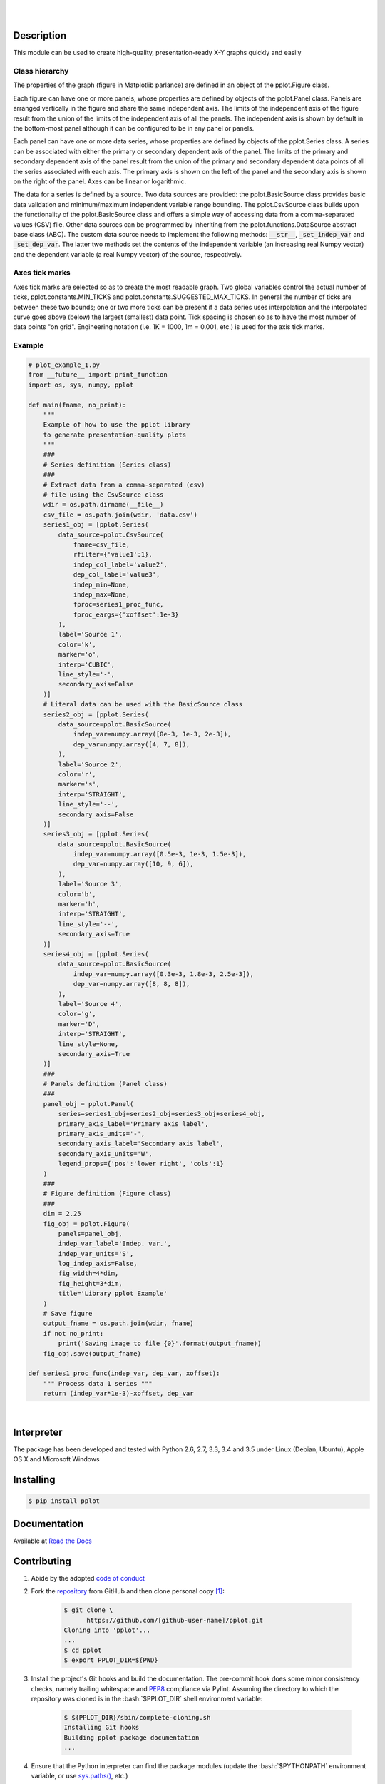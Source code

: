 .. README.rst
.. Copyright (c) 2013-2017 Pablo Acosta-Serafini
.. See LICENSE for details


.. image:: https://badge.fury.io/py/pplot.svg
    :target: https://pypi.python.org/pypi/pplot
    :alt: PyPI version

.. image:: https://img.shields.io/pypi/l/pplot.svg
    :target: https://pypi.python.org/pypi/pplot
    :alt: License

.. image:: https://img.shields.io/pypi/pyversions/pplot.svg
    :target: https://pypi.python.org/pypi/pplot
    :alt: Python versions supported

.. image:: https://img.shields.io/pypi/format/pplot.svg
    :target: https://pypi.python.org/pypi/pplot
    :alt: Format

|

.. image::
   https://travis-ci.org/pmacosta/pplot.svg?branch=master

.. image::
   https://ci.appveyor.com/api/projects/status/
   7dpk342kxs8kcg5t/branch/master?svg=true
   :alt: Windows continuous integration

.. image::
   https://codecov.io/github/pmacosta/pplot/coverage.svg?branch=master
   :target: https://codecov.io/github/pmacosta/pplot?branch=master
   :alt: Continuous integration coverage

.. image::
   https://readthedocs.org/projects/pip/badge/?version=stable
   :target: http://pip.readthedocs.org/en/stable/?badge=stable
   :alt: Documentation status

|

Description
===========

.. role:: bash(code)
	:language: bash

.. [[[cog
.. import os, sys, pmisc, docs.support.requirements_to_rst
.. file_name = sys.modules['docs.support.requirements_to_rst'].__file__
.. mdir = os.path.join(os.path.realpath(
..    os.path.dirname(os.path.dirname(os.path.dirname(file_name)))), 'sbin'
.. )
.. docs.support.requirements_to_rst.def_links(cog)
.. ]]]
.. _Astroid: https://bitbucket.org/logilab/astroid
.. _Cog: http://nedbatchelder.com/code/cog
.. _Coverage: http://coverage.readthedocs.org/en/coverage-4.0a5
.. _Decorator: https://pythonhosted.org/decorator
.. _Docutils: http://docutils.sourceforge.net/docs
.. _Funcsigs: https://pypi.python.org/pypi/funcsigs
.. _Matplotlib: http://matplotlib.org
.. _Mock: http://www.voidspace.org.uk/python/mock
.. _Nose: http://nose.readthedocs.org
.. _Numpy: http://www.numpy.org
.. _Pcsv: http://pcsv.readthedocs.org
.. _Peng: http://peng.readthedocs.org
.. _Pexdoc: http://pexdoc.readthedocs.org
.. _Pillow: https://python-pillow.github.io
.. _Pmisc: http://pmisc.readthedocs.org
.. _PyContracts: https://andreacensi.github.io/contracts
.. _Pylint: http://www.pylint.org
.. _Py.test: http://pytest.org
.. _Pytest-coverage: https://pypi.python.org/pypi/pytest-cov
.. _Pytest-xdist: https://pypi.python.org/pypi/pytest-xdist
.. _Scipy: http://www.scipy.org
.. _Six: https://pythonhosted.org/six
.. _Sphinx: http://sphinx-doc.org
.. _ReadTheDocs Sphinx theme: https://github.com/snide/sphinx_rtd_theme
.. _Inline Syntax Highlight Sphinx Extension:
   https://bitbucket.org/klorenz/sphinxcontrib-inlinesyntaxhighlight
.. _Tox: https://testrun.org/tox
.. _Virtualenv: http://docs.python-guide.org/en/latest/dev/virtualenvs
.. [[[end]]]

This module can be used to create high-quality, presentation-ready X-Y graphs
quickly and easily

***************
Class hierarchy
***************

The properties of the graph (figure in Matplotlib parlance) are defined in an
object of the pplot.Figure class.

Each figure can have one or more panels, whose properties are defined by objects
of the pplot.Panel class. Panels are arranged vertically in
the figure and share the same independent axis.  The limits of the independent
axis of the figure result from the union of the limits of the independent axis
of all the panels. The independent axis is shown by default in the bottom-most
panel although it can be configured to be in any panel or panels.

Each panel can have one or more data series, whose properties are defined by
objects of the pplot.Series class. A series can be associated
with either the primary or secondary dependent axis of the panel. The limits of
the primary and secondary dependent axis of the panel result from the union of
the primary and secondary dependent data points of all the series associated
with each axis. The primary axis is shown on the left of the panel and the
secondary axis is shown on the right of the panel. Axes can be linear or
logarithmic.

The data for a series is defined by a source. Two data sources are provided:
the pplot.BasicSource class provides basic data validation
and minimum/maximum independent variable range bounding. The
pplot.CsvSource class builds upon the functionality of the
pplot.BasicSource class and offers a simple way of accessing
data from a comma-separated values (CSV) file.  Other data sources can be
programmed by inheriting from the pplot.functions.DataSource
abstract base class (ABC). The custom data source needs to implement the
following methods: :code:`__str__`, :code:`_set_indep_var` and
:code:`_set_dep_var`. The latter two methods set the contents of the
independent variable (an increasing real Numpy vector) and the dependent
variable (a real Numpy vector) of the source, respectively.


***************
Axes tick marks
***************

Axes tick marks are selected so as to create the most readable graph. Two
global variables control the actual number of ticks,
pplot.constants.MIN_TICKS and
pplot.constants.SUGGESTED_MAX_TICKS.
In general the number of ticks are between these two bounds; one or two more
ticks can be present if a data series uses interpolation and the interpolated
curve goes above (below) the largest (smallest) data point. Tick spacing is
chosen so as to have the most number of data points "on grid". Engineering
notation (i.e. 1K = 1000, 1m = 0.001, etc.) is used for the axis tick marks.

*******
Example
*******

.. [[[cog
.. import pmisc
.. pmisc.incfile(
..     "plot_example_1.py",
..     cog.out,
..     "1,6-108",
..     "../docs/support"
.. )
.. ]]]
.. code-block:: python

    # plot_example_1.py
    from __future__ import print_function
    import os, sys, numpy, pplot

    def main(fname, no_print):
        """
        Example of how to use the pplot library
        to generate presentation-quality plots
        """
        ###
        # Series definition (Series class)
        ###
        # Extract data from a comma-separated (csv)
        # file using the CsvSource class
        wdir = os.path.dirname(__file__)
        csv_file = os.path.join(wdir, 'data.csv')
        series1_obj = [pplot.Series(
            data_source=pplot.CsvSource(
                fname=csv_file,
                rfilter={'value1':1},
                indep_col_label='value2',
                dep_col_label='value3',
                indep_min=None,
                indep_max=None,
                fproc=series1_proc_func,
                fproc_eargs={'xoffset':1e-3}
            ),
            label='Source 1',
            color='k',
            marker='o',
            interp='CUBIC',
            line_style='-',
            secondary_axis=False
        )]
        # Literal data can be used with the BasicSource class
        series2_obj = [pplot.Series(
            data_source=pplot.BasicSource(
                indep_var=numpy.array([0e-3, 1e-3, 2e-3]),
                dep_var=numpy.array([4, 7, 8]),
            ),
            label='Source 2',
            color='r',
            marker='s',
            interp='STRAIGHT',
            line_style='--',
            secondary_axis=False
        )]
        series3_obj = [pplot.Series(
            data_source=pplot.BasicSource(
                indep_var=numpy.array([0.5e-3, 1e-3, 1.5e-3]),
                dep_var=numpy.array([10, 9, 6]),
            ),
            label='Source 3',
            color='b',
            marker='h',
            interp='STRAIGHT',
            line_style='--',
            secondary_axis=True
        )]
        series4_obj = [pplot.Series(
            data_source=pplot.BasicSource(
                indep_var=numpy.array([0.3e-3, 1.8e-3, 2.5e-3]),
                dep_var=numpy.array([8, 8, 8]),
            ),
            label='Source 4',
            color='g',
            marker='D',
            interp='STRAIGHT',
            line_style=None,
            secondary_axis=True
        )]
        ###
        # Panels definition (Panel class)
        ###
        panel_obj = pplot.Panel(
            series=series1_obj+series2_obj+series3_obj+series4_obj,
            primary_axis_label='Primary axis label',
            primary_axis_units='-',
            secondary_axis_label='Secondary axis label',
            secondary_axis_units='W',
            legend_props={'pos':'lower right', 'cols':1}
        )
        ###
        # Figure definition (Figure class)
        ###
        dim = 2.25
        fig_obj = pplot.Figure(
            panels=panel_obj,
            indep_var_label='Indep. var.',
            indep_var_units='S',
            log_indep_axis=False,
            fig_width=4*dim,
            fig_height=3*dim,
            title='Library pplot Example'
        )
        # Save figure
        output_fname = os.path.join(wdir, fname)
        if not no_print:
            print('Saving image to file {0}'.format(output_fname))
        fig_obj.save(output_fname)

    def series1_proc_func(indep_var, dep_var, xoffset):
        """ Process data 1 series """
        return (indep_var*1e-3)-xoffset, dep_var

.. [[[end]]]

|


Interpreter
===========

The package has been developed and tested with Python 2.6, 2.7, 3.3, 3.4
and 3.5 under Linux (Debian, Ubuntu), Apple OS X and Microsoft Windows

Installing
==========

.. code-block:: bash

	$ pip install pplot

Documentation
=============

Available at `Read the Docs <https://pplot.readthedocs.org>`_

Contributing
============

1. Abide by the adopted `code of conduct
   <http://contributor-covenant.org/version/1/3/0>`_

2. Fork the `repository <https://github.com/pmacosta/pplot>`_ from
   GitHub and then clone personal copy [#f1]_:

	.. code-block:: bash

		$ git clone \
		      https://github.com/[github-user-name]/pplot.git
                Cloning into 'pplot'...
                ...
		$ cd pplot
		$ export PPLOT_DIR=${PWD}

3. Install the project's Git hooks and build the documentation. The pre-commit
   hook does some minor consistency checks, namely trailing whitespace and
   `PEP8 <https://www.python.org/dev/peps/pep-0008/>`_ compliance via
   Pylint. Assuming the directory to which the repository was cloned is
   in the :bash:`$PPLOT_DIR` shell environment variable:

	.. code-block:: bash

		$ ${PPLOT_DIR}/sbin/complete-cloning.sh
                Installing Git hooks
                Building pplot package documentation
                ...

4. Ensure that the Python interpreter can find the package modules
   (update the :bash:`$PYTHONPATH` environment variable, or use
   `sys.paths() <https://docs.python.org/2/library/sys.html#sys.path>`_,
   etc.)

	.. code-block:: bash

		$ export PYTHONPATH=${PYTHONPATH}:${PPLOT_DIR}

5. Install the dependencies (if needed, done automatically by pip):

    .. [[[cog
    .. docs.support.requirements_to_rst.proc_requirements(cog)
    .. ]]]


    * `Astroid`_ (Python 2.6: older than 1.4, Python 2.7 or newer: 1.3.8
      or newer)

    * `Cog`_ (2.4 or newer)

    * `Coverage`_ (3.7.1 or newer)

    * `Decorator`_ (3.4.2 or newer)

    * `Docutils`_ (Python 2.6: 0.12 or newer and older than 0.13, Python
      2.7: 0.12 or newer, Python 3.3: 0.12 or newer and older than 0.13,
      Python 3.4: 0.12 or newer, Python 3.5: 0.12 or newer, Python 3.6:
      0.12 or newer)

    * `Funcsigs`_ (Python 2.x only, 0.4 or newer)

    * `Inline Syntax Highlight Sphinx Extension`_ (0.2 or newer)

    * `Matplotlib`_ (Python 2.6: 1.4.1 or newer and older than 2.0,
      Python 2.7: 1.4.1 or newer, Python 3.3: 1.4.1 or newer and older
      than 2.0, Python 3.4: 1.4.1 or newer, Python 3.5: 1.4.1 or newer,
      Python 3.6: 1.4.1 or newer)

    * `Mock`_ (Python 2.x only, 1.0.1 or newer)

    * `Nose`_ (Python 2.6: 1.0.0 or newer)

    * `Numpy`_ (Python 2.6: 1.8.2 or newer and older than 1.12, Python
      2.7: 1.8.2 or newer, Python 3.3: 1.8.2 or newer and older than
      1.12, Python 3.4: 1.8.2 or newer, Python 3.5: 1.8.2 or newer,
      Python 3.6: 1.8.2 or newer)

    * `Pcsv`_ (1.0.5 or newer)

    * `Peng`_ (1.0.6 or newer)

    * `Pexdoc`_ (1.0.9 or newer)

    * `Pillow`_ (Python 2.6: 2.6.1 or newer and older than 4.0, Python
      2.7 or newer: 2.6.1 or newer)

    * `Pmisc`_ (1.2.2 or newer)

    * `Py.test`_ (2.7.0 or newer)

    * `PyContracts`_ (1.7.2 or newer except 1.7.7)

    * `Pylint`_ (Python 2.6: 1.3 or newer and older than 1.4, Python 2.7
      or newer: 1.3.1 or newer)

    * `Pytest-coverage`_ (1.8.0 or newer)

    * `Pytest-xdist`_ (optional, 1.8.0 or newer)

    * `ReadTheDocs Sphinx theme`_ (0.1.9 or newer)

    * `Scipy`_ (Python 2.6: 0.13.3 or newer and older than 0.18, Python
      2.7: 0.13.3 or newer, Python 3.3: 0.13.3 or newer and older than
      0.18, Python 3.4: 0.13.3 or newer, Python 3.5: 0.13.3 or newer,
      Python 3.6: 0.13.3 or newer)

    * `Six`_ (1.4.0 or newer)

    * `Sphinx`_ (Python 2.6: 1.2.3 or newer and 1.4.9 or older, Python
      2.7: 1.5 or newer, Python 3.3: 1.2.3 or newer and 1.4.9 or older,
      Python 3.4: 1.5 or newer, Python 3.5: 1.5 or newer, Python 3.6:
      1.5 or newer)

    * `Tox`_ (1.9.0 or newer)

    * `Virtualenv`_ (13.1.2 or newer)

    .. [[[end]]]

6. Implement a new feature or fix a bug

7. Write a unit test which shows that the contributed code works as expected.
   Run the package tests to ensure that the bug fix or new feature does not
   have adverse side effects. If possible achieve 100% code and branch
   coverage of the contribution. Thorough package validation
   can be done via Tox and Py.test:

	.. code-block:: bash

            $ tox
            GLOB sdist-make: .../pplot/setup.py
            py26-pkg inst-nodeps: .../pplot/.tox/dist/pplot-...zip

   `Setuptools <https://bitbucket.org/pypa/setuptools>`_ can also be used
   (Tox is configured as its virtual environment manager) [#f2]_:

	.. code-block:: bash

	    $ python setup.py tests
            running tests
            running egg_info
            writing requirements to pplot.egg-info/requires.txt
            writing pplot.egg-info/PKG-INFO
            ...

   Tox (or Setuptools via Tox) runs with the following default environments:
   ``py26-pkg``, ``py27-pkg``, ``py33-pkg``, ``py34-pkg`` and ``py35-pkg``
   [#f3]_. These use the Python 2.6, 2.7, 3.3, 3.4 and 3.5 interpreters,
   respectively, to test all code in the documentation (both in Sphinx
   ``*.rst`` source files and in docstrings), run all unit tests, measure test
   coverage and re-build the exceptions documentation. To pass arguments to
   Py.test (the test runner) use a double dash (``--``) after all the Tox
   arguments, for example:

	.. code-block:: bash

	    $ tox -e py27-pkg -- -n 4
            GLOB sdist-make: .../pplot/setup.py
            py27-pkg inst-nodeps: .../pplot/.tox/dist/pplot-...zip
            ...

   Or use the :code:`-a` Setuptools optional argument followed by a quoted
   string with the arguments for Py.test. For example:

	.. code-block:: bash

	    $ python setup.py tests -a "-e py27-pkg -- -n 4"
            running tests
            ...

   There are other convenience environments defined for Tox [#f4]_:

    * ``py26-repl``, ``py27-repl``, ``py33-repl``, ``py34-repl`` and
      ``py35-repl`` run the Python 2.6, 2.7, 3.3, 3.4 or 3.5 REPL,
      respectively, in the appropriate virtual environment. The ``pplot``
      package is pip-installed by Tox when the environments are created.
      Arguments to the interpreter can be passed in the command line
      after a double dash (``--``)

    * ``py26-test``, ``py27-test``, ``py33-test``, ``py34-test`` and
      ``py35-test`` run py.test using the Python 2.6, 2.7, 3.3, 3.4
      or Python 3.5 interpreter, respectively, in the appropriate virtual
      environment. Arguments to py.test can be passed in the command line
      after a double dash (``--``) , for example:

	.. code-block:: bash

	    $ tox -e py34-test -- -x test_pplot.py
            GLOB sdist-make: [...]/pplot/setup.py
            py34-test inst-nodeps: [...]/pplot/.tox/dist/pplot-[...].zip
            py34-test runtests: PYTHONHASHSEED='680528711'
            py34-test runtests: commands[0] | [...]py.test -x test_pplot.py
            ===================== test session starts =====================
            platform linux -- Python 3.4.2 -- py-1.4.30 -- [...]
            ...

    * ``py26-cov``, ``py27-cov``, ``py33-cov``, ``py34-cov`` and
      ``py35-cov`` test code and branch coverage using the Python 2.6,
      2.7, 3.3, 3.4 or 3.5 interpreter, respectively, in the appropriate
      virtual environment. Arguments to py.test can be passed in the command
      line after a double dash (``--``). The report can be found in
      :bash:`${PPLOT_DIR}/.tox/py[PV]/usr/share/pplot/tests/htmlcov/index.html`
      where ``[PV]`` stands for ``26``, ``27``, ``33``, ``34`` or ``35``
      depending on the interpreter used

8. Verify that continuous integration tests pass. The package has continuous
   integration configured for Linux (via `Travis <http://www.travis-ci.org>`_)
   and for Microsoft Windows (via `Appveyor <http://www.appveyor.com>`_).
   Aggregation/cloud code coverage is configured via
   `Codecov <https://codecov.io>`_. It is assumed that the Codecov repository
   upload token in the Travis build is stored in the :bash:`${CODECOV_TOKEN}`
   environment variable (securely defined in the Travis repository settings
   page). Travis build artifacts can be transferred to Dropbox using the
   `Dropbox Uploader <https://github.com/andreafabrizi/Dropbox-Uploader>`_
   script (included for convenience in the :bash:`${PPLOT_DIR}/sbin` directory).
   For an automatic transfer that does not require manual entering of
   authentication credentials place the APPKEY, APPSECRET, ACCESS_LEVEL,
   OAUTH_ACCESS_TOKEN and OAUTH_ACCESS_TOKEN_SECRET values required by
   Dropbox Uploader in the in the :bash:`${DBU_APPKEY}`,
   :bash:`${DBU_APPSECRET}`, :bash:`${DBU_ACCESS_LEVEL}`,
   :bash:`${DBU_OAUTH_ACCESS_TOKEN}` and
   :bash:`${DBU_OAUTH_ACCESS_TOKEN_SECRET}` environment variables,
   respectively (also securely defined in Travis repository settings page)


9. Document the new feature or bug fix (if needed). The script
   :bash:`${PPLOT_DIR}/sbin/build_docs.py` re-builds the whole package
   documentation (re-generates images, cogs source files, etc.):

	.. [[[cog pmisc.ste('build_docs.py -h', 0, mdir, cog.out) ]]]

	.. code-block:: bash

	    $ ${PKG_BIN_DIR}/build_docs.py -h
	    usage: build_docs.py [-h] [-d DIRECTORY] [-r]
	                         [-n NUM_CPUS] [-t]

	    Build peng package documentation

	    optional arguments:
	      -h, --help            show this help message and exit
	      -d DIRECTORY, --directory DIRECTORY
	                            specify source file directory
	                            (default ../peng)
	      -r, --rebuild         rebuild exceptions documentation.
	                            If no module name is given all
	                            modules with auto-generated
	                            exceptions documentation are
	                            rebuilt
	      -n NUM_CPUS, --num-cpus NUM_CPUS
	                            number of CPUs to use (default: 1)
	      -t, --test            diff original and rebuilt file(s)
	                            (exit code 0 indicates file(s) are
	                            identical, exit code 1 indicates
	                            file(s) are different)


	.. [[[end]]]

.. rubric:: Footnotes

.. [#f1] All examples are for the `bash <https://www.gnu.org/software/bash/>`_
   shell

.. [#f2] It appears that Scipy dependencies do not include Numpy (as they
   should) so running the tests via Setuptools will typically result in an
   error. The pplot requirement file specifies Numpy before Scipy and this
   installation order is honored by Tox so running the tests via Tox sidesteps
   Scipy's broken dependency problem but requires Tox to be installed before
   running the tests (Setuptools installs Tox if needed)

.. [#f3] It is assumed that all the Python interpreters are in the executables
   path. Source code for the interpreters can be downloaded from Python's main
   `site <http://www.python.org/downloads>`_

.. [#f4] Tox configuration largely inspired by
   `Ionel's codelog <http://blog.ionelmc.ro/2015/04/14/
   tox-tricks-and-patterns/>`_


License
=======

The MIT License (MIT)

Copyright (c) 2013-2017 Pablo Acosta-Serafini

Permission is hereby granted, free of charge, to any person obtaining a copy
of this software and associated documentation files (the "Software"), to deal
in the Software without restriction, including without limitation the rights
to use, copy, modify, merge, publish, distribute, sublicense, and/or sell
copies of the Software, and to permit persons to whom the Software is
furnished to do so, subject to the following conditions:

The above copyright notice and this permission notice shall be included in all
copies or substantial portions of the Software.

THE SOFTWARE IS PROVIDED "AS IS", WITHOUT WARRANTY OF ANY KIND, EXPRESS OR
IMPLIED, INCLUDING BUT NOT LIMITED TO THE WARRANTIES OF MERCHANTABILITY,
FITNESS FOR A PARTICULAR PURPOSE AND NONINFRINGEMENT. IN NO EVENT SHALL THE
AUTHORS OR COPYRIGHT HOLDERS BE LIABLE FOR ANY CLAIM, DAMAGES OR OTHER
LIABILITY, WHETHER IN AN ACTION OF CONTRACT, TORT OR OTHERWISE, ARISING FROM,
OUT OF OR IN CONNECTION WITH THE SOFTWARE OR THE USE OR OTHER DEALINGS IN THE
SOFTWARE.